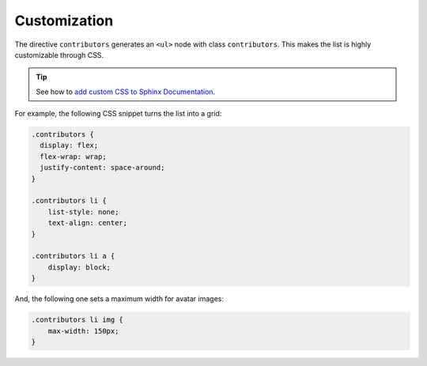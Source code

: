 Customization
-------------

The directive ``contributors`` generates an ``<ul>`` node with class ``contributors``.
This makes the list is highly customizable through CSS.

.. tip:: See how to `add custom CSS to Sphinx Documentation <https://docs.readthedocs.io/en/stable/guides/adding-custom-css.html>`_.

For example, the following CSS snippet turns the list into a grid:

.. code-block:: css

  .contributors {
    display: flex;
    flex-wrap: wrap;
    justify-content: space-around;
  }

  .contributors li {
      list-style: none;
      text-align: center;
  }

  .contributors li a {
      display: block;
  }

And, the following one sets a maximum width for avatar images:

.. code-block:: css

  .contributors li img {
      max-width: 150px;
  }
